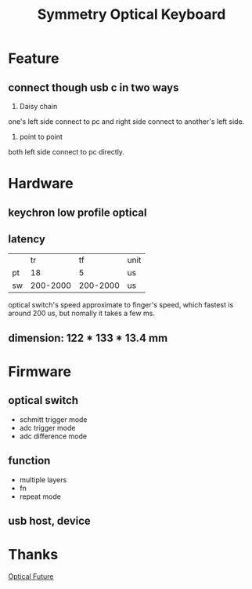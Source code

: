 #+TITLE: Symmetry Optical Keyboard
[[./doc/image/01_overview.jpg]]
* Feature
** connect though usb c in two ways
1. Daisy chain
one's left side connect to pc and right side connect to another's left side.
2. point to point
both left side connect to pc directly.
* Hardware
** keychron low profile optical
** latency
|    |       tr |       tf | unit |
| pt |       18 |        5 | us   |
| sw | 200-2000 | 200-2000 | us   |
optical switch's speed approximate to finger's speed, which fastest is around 200 us, but nomally it takes a few ms.
** dimension: 122 * 133 * 13.4 mm
* Firmware
** optical switch
- schmitt trigger mode
- adc trigger mode
- adc difference mode
** function
- multiple layers
- fn
- repeat mode
** usb host, device
* Thanks
[[https://discord.com/channels/715975244896272618][Optical Future]]
